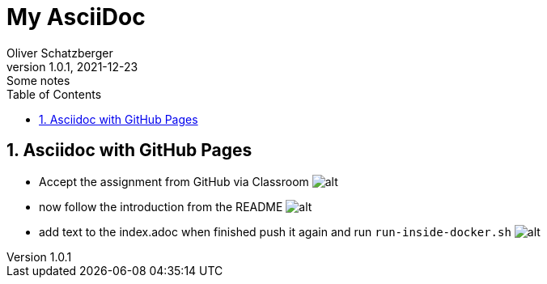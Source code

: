 = My AsciiDoc
Oliver Schatzberger
1.0.1, 2021-12-23: Some notes
ifndef::imagesdir[:imagesdir: images]
//:toc-placement!:  // prevents the generation of the doc at this position, so it can be printed afterwards
:sourcedir: ../src/main/java
:icons: font
:sectnums:    // Nummerierung der Überschriften / section numbering
:toc: left

//Need this blank line after ifdef, don't know why...
ifdef::backend-html5[]

// print the toc here (not at the default position)
//toc::[]

== Asciidoc with GitHub Pages
** Accept the assignment from GitHub via Classroom
image:classroom.png[alt]


** now follow the introduction from the README
image:git-push-commands.png[alt]

** add text to the index.adoc when finished push it again and run `run-inside-docker.sh`
image:docker.png[alt]





